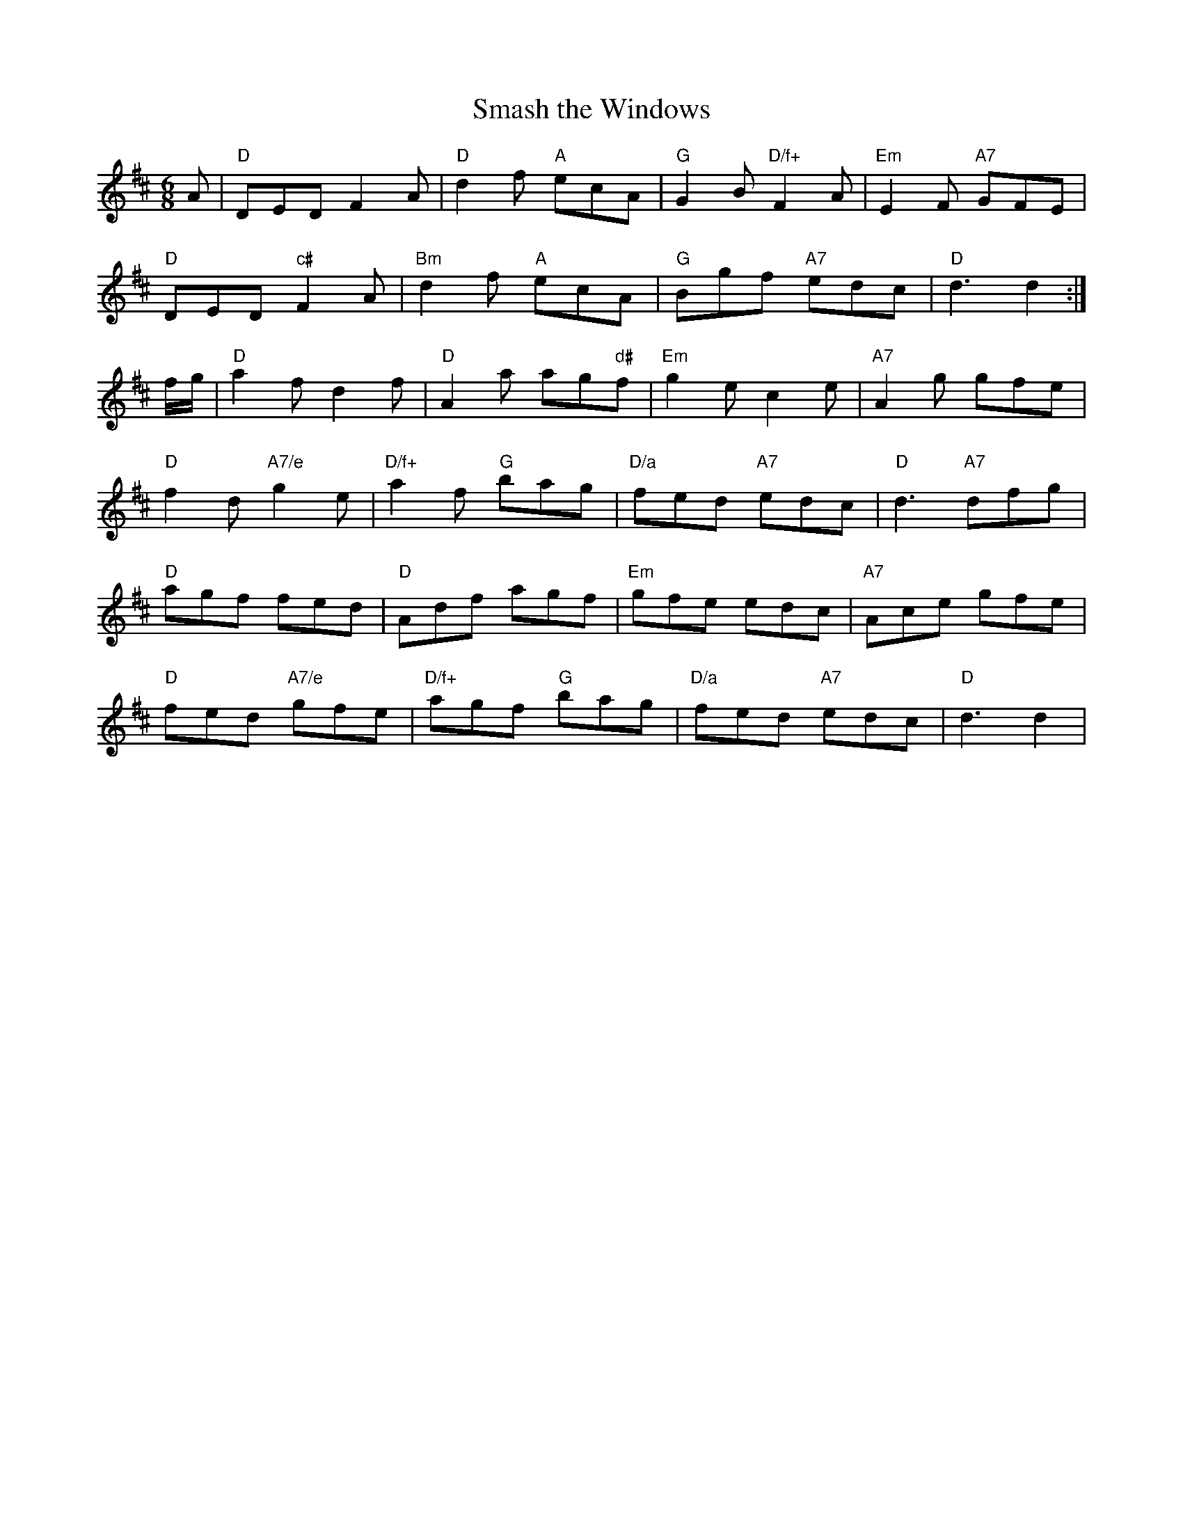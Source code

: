 X: 1
T:Smash the Windows
R:Jig
N:http://diana.ecs.soton.ac.uk/~jra/NMD/jigs.txt
N:<cfalt@trytel.com> www.trytel.com/~cfalt/Fiddle/The_List.abc
M:6/8
L:1/8
K:D
A|"D"DED F2A|"D"d2f "A"ecA|"G"G2B "D/f+"F2A|"Em"E2F "A7"GFE|!
"D"DED "c#"F2A|"Bm"d2f "A"ecA|"G"Bgf "A7"edc|"D"d3 d2:|!
f/2g/2|"D"a2f d2f|"D"A2a ag"d#"f|"Em"g2e c2e|"A7"A2g gfe|!
"D"f2d "A7/e"g2e|"D/f+"a2f "G"bag|"D/a"fed "A7"edc|"D"d3 "A7"dfg|!
"D"agf fed|"D"Adf agf|"Em"gfe edc|"A7"Ace gfe|!
"D"fed "A7/e"gfe|"D/f+"agf "G"bag|"D/a"fed "A7"edc|"D"d3 d2|!
